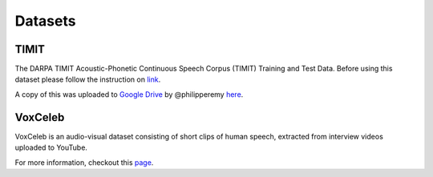 Datasets
========

TIMIT
-----

The DARPA TIMIT Acoustic-Phonetic Continuous Speech Corpus (TIMIT)
Training and Test Data. Before using this dataset please follow the
instruction on `link <https://catalog.ldc.upenn.edu/LDC93S1>`_.

A copy of this was uploaded to `Google Drive <https://goo.gl/l0sPwz>`_ by @philipperemy `here <https://github.com/philipperemy/timit>`_.

VoxCeleb
--------

VoxCeleb is an audio-visual dataset consisting of short clips of human
speech, extracted from interview videos uploaded to YouTube.

For more information, checkout this `page <http://www.robots.ox.ac.uk/~vgg/data/voxceleb/>`_.
